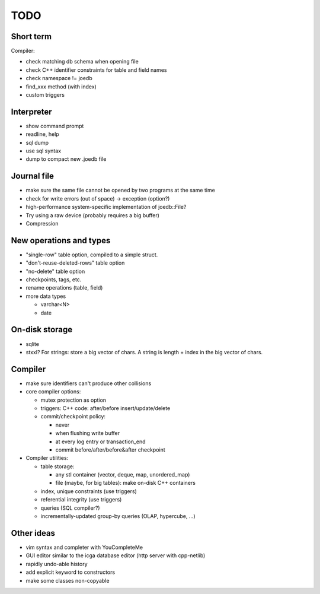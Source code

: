 TODO
====

Short term
----------
Compiler:

- check matching db schema when opening file
- check C++ identifier constraints for table and field names
- check namespace != joedb
- find_xxx method (with index)
- custom triggers

Interpreter
-----------
- show command prompt
- readline, help
- sql dump
- use sql syntax
- dump to compact new .joedb file

Journal file
------------
- make sure the same file cannot be opened by two programs at the same time
- check for write errors (out of space) -> exception (option?)
- high-performance system-specific implementation of joedb::File?
- Try using a raw device (probably requires a big buffer)
- Compression

New operations and types
------------------------
- "single-row" table option, compiled to a simple struct.
- "don't-reuse-deleted-rows" table option
- "no-delete" table option
- checkpoints, tags, etc.
- rename operations (table, field)

- more data types

  * varchar<N>
  * date

On-disk storage
----------------

- sqlite
- stxxl? For strings: store a big vector of chars. A string is length + index in the big vector of chars.

Compiler
--------

- make sure identifiers can't produce other collisions

- core compiler options:

  * mutex protection as option
  * triggers: C++ code: after/before insert/update/delete
  * commit/checkpoint policy:

    - never
    - when flushing write buffer
    - at every log entry or transaction_end
    - commit before/after/before&after checkpoint

- Compiler utilities:

  - table storage:

    - any stl container (vector, deque, map, unordered_map)
    - file (maybe, for big tables): make on-disk C++ containers

  - index, unique constraints (use triggers)
  - referential integrity (use triggers)
  - queries (SQL compiler?)
  - incrementally-updated group-by queries (OLAP, hypercube, ...)

Other ideas
-----------
- vim syntax and completer with YouCompleteMe
- GUI editor similar to the icga database editor (http server with cpp-netlib)
- rapidly undo-able history
- add explicit keyword to constructors
- make some classes non-copyable
